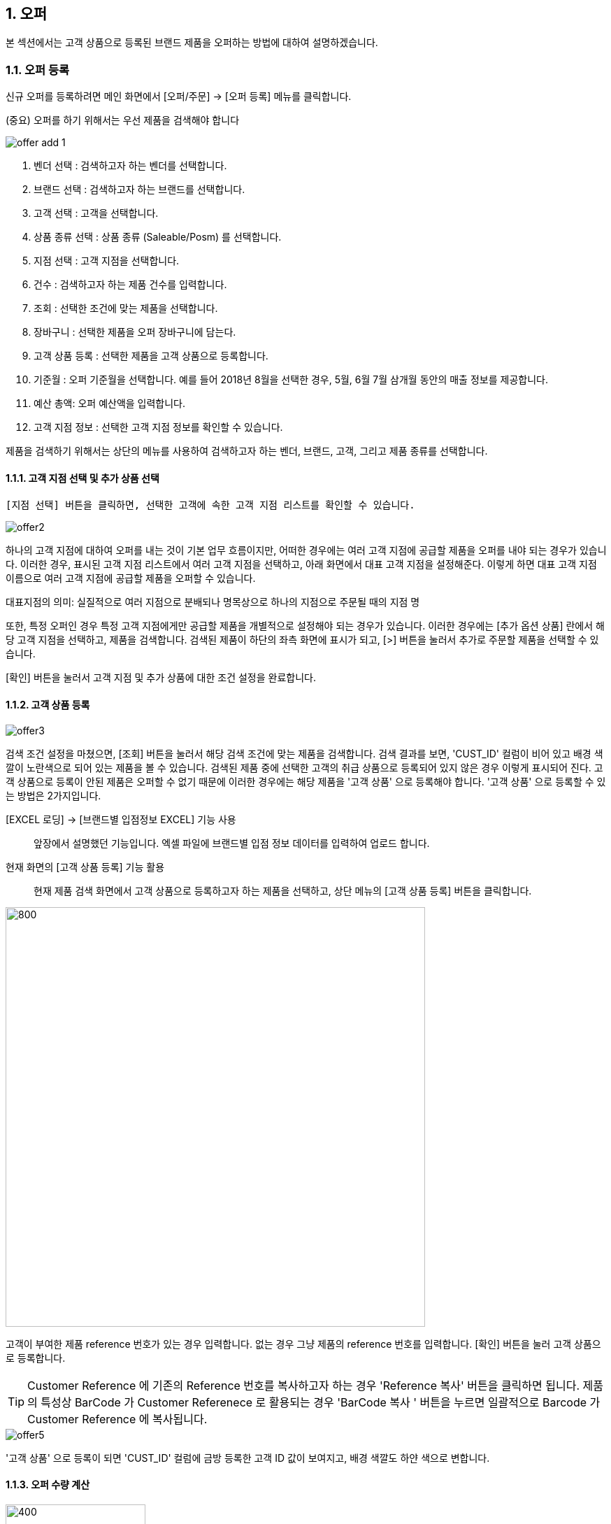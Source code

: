 
:sectnums:

== 오퍼 ==
본 섹션에서는 고객 상품으로 등록된 브랜드 제품을 오퍼하는 방법에 대하여 설명하겠습니다.

=== 오퍼 등록 ===
신규 오퍼를 등록하려면 메인 화면에서 [오퍼/주문] -> [오퍼 등록] 메뉴를 클릭합니다.

(중요) 오퍼를 하기 위해서는 우선 제품을 검색해야 합니다

image::images/offer_add_1.gif[]

. 벤더 선택 : 검색하고자 하는 벤더를 선택합니다.
. 브랜드 선택 : 검색하고자 하는 브랜드를 선택합니다.
. 고객 선택 : 고객을 선택합니다.
. 상품 종류 선택 : 상품 종류 (Saleable/Posm) 를 선택합니다.
. 지점 선택 : 고객 지점을 선택합니다.
. 건수 : 검색하고자 하는 제품 건수를 입력합니다.
. 조회 : 선택한 조건에 맞는 제품을 선택합니다.
. 장바구니 : 선택한 제품을 오퍼 장바구니에 담는다.
. 고객 상품 등록 : 선택한 제품을 고객 상품으로 등록합니다.
. 기준월 : 오퍼 기준월을 선택합니다. 예를 들어 2018년 8월을 선택한 경우, 5월, 6월 7월 삼개월 동안의 매출 정보를 제공합니다.
. 예산 총액: 오퍼 예산액을 입력합니다.
. 고객 지점 정보 : 선택한 고객 지점 정보를 확인할 수 있습니다.


제품을 검색하기 위해서는 상단의 메뉴를 사용하여 검색하고자 하는 벤더, 브랜드, 고객, 그리고 제품 종류를 선택합니다.

==== 고객 지점 선택 및 추가 상품 선택 ====
 [지점 선택] 버튼을 클릭하면, 선택한 고객에 속한 고객 지점 리스트를 확인할 수 있습니다.

image::images/offer2.gif[]

하나의 고객 지점에 대하여 오퍼를 내는 것이 기본 업무 흐름이지만, 어떠한 경우에는 여러 고객 지점에 공급할 제품을 오퍼를 내야 되는 경우가 있습니다. 이러한 경우, 표시된 고객 지점 리스트에서 여러 고객 지점을 선택하고, 아래 화면에서 대표 고객 지점을 설정해준다. 이렇게 하면 대표 고객 지점 이름으로 여러 고객 지점에 공급할 제품을 오퍼할 수 있습니다.

대표지점의 의미: 실질적으로 여러 지점으로 분배되나 명목상으로 하나의 지점으로 주문될 때의 지점 명 

또한, 특정 오퍼인 경우 특정 고객 지점에게만 공급할 제품을 개별적으로 설정해야 되는 경우가 있습니다. 이러한 경우에는 [추가 옵션 상품] 란에서 해당 고객 지점을 선택하고, 제품을 검색합니다. 검색된 제품이 하단의 좌측 화면에 표시가 되고, [>] 버튼을 눌러서 추가로 주문할 제품을 선택할 수 있습니다.

[확인] 버튼을 눌러서 고객 지점 및 추가 상품에 대한 조건 설정을 완료합니다.

==== 고객 상품 등록 ====
image::images/offer3.gif[]

검색 조건 설정을 마쳤으면, [조회] 버튼을 눌러서 해당 검색 조건에 맞는 제품을 검색합니다. 검색 결과를 보면, 'CUST_ID' 컬럼이 비어 있고 배경 색깔이 노란색으로 되어 있는 제품을 볼 수 있습니다. 검색된 제품 중에 선택한 고객의 취급 상품으로 등록되어 있지 않은 경우 이렇게 표시되어 진다. 고객 상품으로 등록이 안된 제품은 오퍼할 수 없기 때문에 이러한 경우에는 해당 제품을 '고객 상품' 으로 등록해야 합니다. '고객 상품' 으로 등록할 수 있는 방법은 2가지입니다.

[EXCEL 로딩] -> [브랜드별 입점정보 EXCEL] 기능 사용 ::
앞장에서 설명했던 기능입니다. 엑셀 파일에 브랜드별 입점 정보 데이터를 입력하여 업로드 합니다.

현재 화면의 [고객 상품 등록] 기능 활용 ::
현재 제품 검색 화면에서 고객 상품으로 등록하고자 하는 제품을 선택하고, 상단 메뉴의 [고객 상품 등록] 버튼을 클릭합니다.

image::images/offer4.gif[800,600]

고객이 부여한 제품 reference 번호가 있는 경우 입력합니다. 없는 경우 그냥 제품의 reference 번호를 입력합니다. [확인] 버튼을 눌러 고객 상품으로 등록합니다. 

TIP: Customer Reference 에 기존의 Reference 번호를 복사하고자 하는 경우 'Reference 복사' 버튼을 클릭하면 됩니다. 제품의 특성상 BarCode 가 Customer Referenece 로 활용되는 경우 'BarCode 복사 ' 버튼을 누르면 일괄적으로 Barcode 가 Customer Reference 에 복사됩니다.

image::images/offer5.gif[]

'고객 상품' 으로 등록이 되면 'CUST_ID' 컬럼에 금방 등록한 고객 ID 값이 보여지고, 배경 색깔도 하얀 색으로 변합니다.

==== 오퍼 수량 계산 ====
image::images/offer6.gif[400,200]

[오퍼 등록] 화면의 우측 메뉴를 보면 예산 정보 및 안전 재고율을 설정할 서 있는  화면이 있댜.

. 예산 총액 : 오퍼에 사용할 예산 총액을 기입합니다. 예산 총액이 초과할 경우 프로그램에서 경고 기능이 동작합니다.
. 주문 금액 : 프로그램에서 자동으로 계산합니다.
. 안전재고 : 안전재고율을 설정합니다.
. 안전재고 일괄적용 : 오퍼할 제품에 대하여 위에서 설정한 안전 재고율을 일괄 적용합니다.
. 자동계산 : 설정한 안전 재고율과 3개월간의 판매량 및 기말 재고를 기반으로 오퍼할 수량을 자동으로 계산합니다.

TIP: 안전 재고율은 일괄 적용이 가능하며, 검색된 제품 리스트에서 '안전 재고' 컬럼값을 직접 수정함으로써 개별 설정할 수도 있습니다.

image::images/offer7.gif[600,400]

TIP: 최근 3개월의 매출 데이터가 존재하지 않는 경우, 자동 계산은 동작하지 않는다. 이러한 경우, 직접 주문 수량을 입력해야 합니다. 직접 주문 수량을 입력하기 위하여, 원하는 제품의 주문 수량란을 선택하고  주문 수량을 입력합니다.

==== 오퍼 장바구니 넣기 ====
주문할 제품을 조회하고 주문 수량을 입력한 후에는 [장바구니] 버튼을 눌러서 선택한 제품을 오퍼 장바구니에 넣는다. '오퍼 장바구니' 는 오퍼할 제품을 임시로 저장하는 공간이며, 장바구니에 있는 제품들을 선택해서 최종 오퍼를 확정할 수 있습니다.

image::images/offer8.gif[]

==== POSM 상품 오퍼하기 ====
[장바구니] 버튼을 누르면 위와 같은 메세지를 볼 수 있습니다. 현재 장바구니를 확인할 수 있고, 계속해서 posm 오퍼를 진행할 수도 있습니다. [POSM 확인] 버튼을 누르면, 현재 벤더에서 공급하는 posm 제품을 조회한 화면을 확인할 수 있습니다.

TIP: 위 선택창에서 [POSM 확인] 버튼을 선택하지 않고, [장바구니 확인] 버튼을 클릭해서 장바구니를 확인한 후에도 [오퍼/주문] → [오퍼 등록] 메뉴를 통해서 POSM 제품을 오퍼할 수 있습니다.

image::images/offer9.gif[]

위 화면을 보면, 상품 종류가 'POSM' 으로 선택되어 있는 것을 볼 수 있으며, 선택한 벤더의 POSM 제품이 조회된 것을 확인할 수 있습니다.

TIP: 'Saleable 상품' 은 검색된 제품이 고객 상품으로 등록이 되어 있지 않으면, 오퍼할 수 없지만, 'POSM 상품' 은 이에 관계 없이 오퍼를 낼 수 있습니다. 'Saleable 상품' 은 CUST_ID 컬럼이 공백이면, 노란색 배경으로 표시되고 오퍼할 수 없었지만, 위 화면에서는 그러한 제약 조건이 없음을 확인할 수 있습니다.

'POSM 상품' 은 매출 데이터가 존재하지 않으므로, 수동으로 발주 수량을 입력합니다. 입력한 후에 [장바구니] 버튼을 눌러 장바구니에 담긴 상품들을 확인합니다.

=== 오퍼 발행 확정 ===
오퍼 장바구니 화면에서는 오퍼를 하기 위해서 등록한 상품 정보를 확인할 수 있습니다. 오퍼 장바구니 화면은 오퍼 상품을 등록한 후 [장바구니 확인] 버튼을 눌러서 확인할 수 있고, 또는 메인 메뉴의 [오퍼/주문] -> [오퍼 발행 확정] 메뉴를 통해서도 확인할 수 있습니다.

image::images/offer10.gif[]

. 조회 : 임시 오퍼 상품을 조회합니다.
. 기준월 : 임시 오퍼 상품을 조회하기 위한 기간을 설정합니다.
. 오퍼하기 : 선택한 상품을 오퍼합니다.
. 삭제 : 선택한 상품을 삭제합니다.

기준월을 선택하고 '조회하기' 버튼을 누르면 오퍼를 하기 위하여 임시로 저장한 상품들을 조회할 수 있습니다.

image::images/offer11.gif[]

상품 정보를 확인했으면, [오퍼하기] 버튼을 눌러서 오퍼를 진행합니다. 오퍼를 할 때의 제약사항은 아래와 같습니다.

. 하나의 오퍼에는 하나의 벤더 제품만 포함되어야 합니다.
. 하나의 오퍼에는 하나의 브랜드 제품만 포함되어야 합니다.
. 하나의 오퍼에는 하나의 대표고객 지점만 존재해야 합니다.

=== SALEABLE 오퍼 조회 ===
오퍼 장바구니에서 오퍼로 등록하게 되면 상품의 종류(Saleable / POSM ) 에 따라서 개별적으로 오퍼가 발생합니다. SALEABLE 오퍼는 메인 메뉴의 [오퍼/주문] -> [SALEABLE 오퍼조회] 에서, POSM 상품 오퍼는 [오퍼/주문] -> [POSM 오퍼조회] 에서 확인할 수 있습니다.  SALEABLE 상품의 오퍼를 조회하기 위하여 메인 메뉴의 [오퍼/주문] -> [SALEABLE 오퍼조회] 를 클릭합니다.

image::images/offer12.gif[]

. 오퍼 상태 : 오퍼 상태를 선택합니다.
. 오퍼일 : 검색하려는 오퍼 기간을 선택합니다. 설정한 날짜 사이에 등록된 오퍼 정보를 보여준다.
. 조 회 : 해당 검색 조건을 기반으로 오퍼를 조회합니다.
. 오퍼 수정 : 선택한 오퍼를 수정할 수 있는 창을 새롭게 연다.
. 주문서 작성 : 해당 오퍼를 기반으로 주문서를 작성합니다. 나중에 좀 더 자세히 설명합니다.
. ANP 추가 : 해당 오퍼를 ANP 에 추가합니다. 나중에 좀 더 자세히 설명합니다.
. 오퍼 조회창 : 검색 조건에 해당하는 오퍼 항목이 조회됩니다.
. 오퍼 디테일창 : 선택한 오퍼에 대한 오퍼 상세 사항을 보여준다.
. 오퍼 상품 정보 : 해당 오퍼에 등록한 상품 정보를 확인할 수 있댜.

==== 오퍼 수정 ====
 오퍼 정보를 수정하려면, 해당 오퍼를 더블클릭하거나 선택 후 [오퍼 수정] 버튼을 클릭합니다. 아래와 같은 오퍼 수정창이 열린다.

image::images/offer13.gif[]

오퍼 수정창의 상단에는 오퍼 기본 정보를 수정할 수 있는 기능이 제공됩니다. 오퍼 기본 정보 수정창에서 수정할 수 있는 오퍼 정보는 'PO 번호' 와 '오퍼 상태' 입니다. 나머지 정보들은 나중에 ANP 등록이나 INVOICE 생성 기능을 통해서 자동으로 만들어지는 항목들이기 때문에 수정할 수 없습니다. 해당 정보를 수정한 후에 [저장 ] 버튼을 클릭해서 변경된 정보를 저장할 수 있습니다.

===== 오퍼 상세 추가 =====
[오퍼 상세 추가] 버튼을 클릭하면 현재 오퍼에 대한 세부 사항을 추가할 수 있는 창이 열린다.

image::images/offer14.gif[600,400]

Customer 송장 번호, 선적수량, 선적가격, O.C Date 등 상세 내용을 기입하고 [확인] 버튼을 눌러서 오퍼 상세 정보를 저장합니다. 필요한 만큼 오퍼 상세 정보는 추가할 수 있습니다. 추가한 상제 정보는 화면의 중간 부분에서 확인할 수 있습니다.

image::images/offer15.gif[]

==== 관련 파일 추가 ====
오퍼 수정 화면의 하단에는 해당 오퍼과 관련된 첨부 파일을 업로드 할 수 있는 기능이 있습니다. [파일 업로드] 버튼을 눌러서 첨부하려는 파일을 선택하고 저장할 수 있습니다. 첨부한 파일은 [파일 다운로드] 메뉴를 통해서 로컬 컴퓨터로 다시 저장할 수 있습니다.

==== 주문서 작성 ====

주문서 작성 기능은 벤더에게 송부하는 오더폼을 작성하는 기능입니다. 다양한 벤더마다 요구하는 오더폼 양식이 모두 다르기 때문에 STA 시스템에서는 벤더에서 제공하는 오더폼 엑셀 양식을 읽어온 후에 읽어온 엑셀 파일에 값을 자동으로 채워 넣은 기능을 제공하고 있습니다. 

===== 주문서 작성창 열기 =====
오퍼 조회 화면에서 주문서를 작성할 오퍼를 선택하고, 상단의 [주문서 작성] 버튼을 클릭합니다. 

image::images/offer16.gif[]

주문서 작성 화면이 실행됩니다. 

image::images/offer17.gif[]

다양한 기능이 제공되기 때문에 조금 복잡해 보일 수 있습니다. 한단계씩 따라 가면서 설명하겠습니다. 우선 벤더에서 제공하는 오더폼이 아래와 같은 양식이라고 가정하겠습니다. 

image::images/offer18.gif[]

우리가 해야 할 일은 위의 엑셀 파일을 읽어와서 [qty],[amount] 항목을 채우는 것입니다. 

===== 오더 양식 읽어 오기 =====
주문서 작성창의 [찾기] 버튼을 클릭하여, 벤더에서 보내온 주문서 양식 엑셀 파일을 선택합니다. 파일을 선택하면 하단의 'Sheet 명' 에서 해당 엑셀 파일에 있는 sheet 를 선택할 수 있습니다. 주문서 내용이 있는 sheet 명을 선택하고 [미리보기] 버튼을 클릭합니다.

image::images/offer19.gif[]

===== 오더 양식 설정하기 =====

미리보기 화면을 유심히 살펴보면, 위의 실제 엑셀 파일의 내용이 미리보기 창에 어떻게 보이는지 알 수 있습니다. 우리가 원하는 것은 엑셀에 있는  'product no', 'product name' , 'desc', 'qty', 'amount', 'price' 들이 이 엑셀 파일에서 컬럼으로 동작하는 것입니다. 그러기 위해서 '미리보기' 위에 있는 '시작 컬럼', '시작 라인' 값을 조절해 주는 것이 필요하다. 

image::images/offer20.gif[]

위의 그림을 보면 원본 엑셀 파일에서 우리가 원하는 데이터는 '3' 번재 라인, 'B' 컬럼에서 시작하는 것을 알 수 있습니다. 종료컬럼과 종료 라인은 특별히 설정할 필요는 없습니다. 프로그램에서 시작 컬럼을 'B', 시작 라인을 '3' 으로 설정하고 다시 '미리보기' 버튼을 클릭합니다. 

image::images/offer21.gif[]

우리가 원하는 모양으로 미리보기 가 보이는 것을 확인할 수 있습니다. 

image::images/offer22.gif[]

이제는 오더폼의 qty, amount 컬럼을 채우기 위한 컬럼 매핑 작업을 해야 합니다. 화면의 중간에 보면 Qty, Amount, Refer 컬럼과 대응하는 엑셀 파일의 컬럼명을 설정하는 기능이 있습니다. 

. Qty : 주문 수량 -> 원본 엑셀의 qty 컬럼과 매핑
. Amount : 주문 금액 -> 원본 엑셀의 amount 컬럼과 매핑
. Refer : 상품의 reference 번호 -> 원본 엑셀의 product no 와 매핑

TIP: Refer 컬럼은 해당 상품을 인식할 수 있는 고유 번호 컬럼입니다. 이 컬럼의 값을 기준으로 해서 Qty, Amount 값이 채워지게 됩니다. 

만일 벤더의 오더폼이 Qty 값만 입력하면 자동으로 주문금액 컬럼이 채워지는 구조로 되어 있습니다면, 아래의 'Amount 항목은 계산되어지는 값입니다.' 를 체크해 준다. 

===== 데이터 검증 =====
주문서를 작성하기 전에 데이터 유효성 검증을 수행해야 할 필요가 있을 때가 있습니다. 이러한 경우, 프로그램 하단의 유효성 검사 기능을 통해서 데이터 유효성 검사를 할 수가 있습니다. 


image::images/offer23.gif[]

데이터 검증은 '상품 검증' 과 '가격 검증' 두가지로 나뉘어 진다. '가격 검증'은 STA 시스템에 등록된 상품의 가격과 주문서에 가격 정보가 존재하는 경우 가격 정보가 일치하는지 검증하는 과정입니다. 주문서에서 가격 정보가 존재하는 컬럼을 선택하고 '가격 검증' 버튼을 클릭하면 검증 과정을 거치게 됩니다. 검증할 필요가 없는 경우 체크박스를 해제합니다. 

두번째 '상품 검증' 은 시스템에 등록된 상품이 주문서에 존재하는지 검증하는 과정입니다. 검증할 필요가 없는 경우 체크박스를 해제합니다. 

===== 주문서 작성 =====
데이터 검증 과정까지 성공리에 마무리 되었다면, 하단의 [주문서 작성] 버튼을 눌러서 주문서를 작성합니다. 주문서는 자동으로 STA 시스템의 클라우드 서버에 저장되고 로컬에도 다른 이름으로 저장됩니다. 

image::images/offer24.gif[600,400]

최종적으로 작성된 주문서는 아래와 같습니다. 

image::images/offer25.gif[]

===== ANP 추가 ===== 
선택한 오퍼를 ANP 에 추가하는 기능입니다. ANP 에 추가하고자 하는 오퍼를 선택하고, 상단의 [ANP 등록] 버튼을 누른다.

image::images/offer26.gif[]

IMPORTANT: 여러개의 오퍼를 ANP 에 등록하기 위한 제약사항이 있습니다. 

. 선택한 오퍼들은  단일 브랜드에 대한 오퍼이어야 합니다.
. 선택한 오퍼들은 하나의 고객에 대한 오퍼이어야 합니다.
. 오퍼 상세에 있는 ** Customer Invoice Date ** 가 한달 이내인 오퍼만 가능하다.

ANP 에 대한 기능은 ANP 섹션에서 설명하다.

=== POSM 오퍼 조회 ===
오퍼 장바구니에서 오퍼로 등록하게 되면 상품의 종류(Saleable / POSM ) 에 따라서 개별적으로 오퍼가 발생합니다.  POSM  오퍼는 [오퍼/주문] -> [POSM 오퍼조회] 에서 확인할 수 있습니다.  POSM 오퍼를 조회하기 위하여 메인 메뉴의 [오퍼/주문] -> [POSM 오퍼조회] 를 클릭합니다.

image::images/posm_offer1.gif[]


. 오퍼일 : 검색하려는 오퍼 기간을 선택합니다. 설정한 날짜 사이에 등록된 오퍼 정보를 보여준다.
. 조 회 : 해당 검색 조건을 기반으로 오퍼를 조회합니다.
. 수정 : 선택한 오퍼를 수정할 수 있는 창을 새롭게 연다.
. 주문서 작성 : 해당 오퍼를 기반으로 주문서를 작성합니다. 나중에 좀 더 자세히 설명합니다.
. ANP 추가 : 해당 오퍼를 ANP 에 추가합니다. 나중에 좀 더 자세히 설명합니다.
. 오퍼 조회창 : 검색 조건에 해당하는 오퍼 항목이 조회됩니다.
. POSM 상세 : 해당 오퍼에 등록한 POSM 상품 정보를 확인할 수 있댜.

==== 오퍼 수정 ====
 오퍼 정보를 수정하려면, 해당 오퍼를 더블클릭하거나 선택 후 [오퍼 수정] 버튼을 클릭합니다. 아래와 같은 오퍼 수정창이 열린다.

image::images/posm_offer2.gif[]

오퍼 수정창의 상단에는 오퍼 기본 정보를 수정할 수 있는 기능이 제공됩니다. 오퍼 기본 정보 수정창에서 수정할 수 있는 오퍼 정보는 'BL 번호', POSM Invoice 번호, Customes Fee, Handling Fee 입니다. 나머지 정보들은 나중에 ANP 등록이나 INVOICE 생성 기능을 통해서 자동으로 만들어지는 항목들이기 때문에 수정할 수 없습니다. 해당 정보를 수정한 후에 [저장 ] 버튼을 클릭해서 변경된 정보를 저장할 수 있습니다.

==== 주문서 작성 ====

주문서 작성 기능은 벤더에게 송부하는 오더폼을 작성하는 기능입니다. 다양한 벤더마다 요구하는 오더폼 양식이 모두 다르기 때문에 STA 시스템에서는 벤더에서 제공하는 오더폼 엑셀 양식을 읽어온 후에 읽어온 엑셀 파일에 값을 자동으로 채워 넣은 기능을 제공하고 있습니다. 

===== 주문서 작성창 열기 =====
오퍼 조회 화면에서 주문서를 작성할 오퍼를 선택하고, 상단의 [주문서 작성] 버튼을 클릭합니다. 

image::images/offer16.gif[]

주문서 작성 화면이 실행됩니다. 

image::images/offer17.gif[]

다양한 기능이 제공되기 때문에 조금 복잡해 보일 수 있습니다. 한단계씩 따라 가면서 설명하겠습니다. 우선 벤더에서 제공하는 오더폼이 아래와 같은 양식이라고 가정하겠습니다. 

image::images/offer18.gif[]

우리가 해야 할 일은 위의 엑셀 파일을 읽어와서 [qty],[amount] 항목을 채우는 것입니다. 

===== 오더 양식 읽어 오기 =====
주문서 작성창의 [찾기] 버튼을 클릭하여, 벤더에서 보내온 주문서 양식 엑셀 파일을 선택합니다. 파일을 선택하면 하단의 'Sheet 명' 에서 해당 엑셀 파일에 있는 sheet 를 선택할 수 있습니다. 주문서 내용이 있는 sheet 명을 선택하고 [미리보기] 버튼을 클릭합니다.

image::images/offer19.gif[]

===== 오더 양식 설정하기 =====

미리보기 화면을 유심히 살펴보면, 위의 실제 엑셀 파일의 내용이 미리보기 창에 어떻게 보이는지 알 수 있습니다. 우리가 원하는 것은 엑셀에 있는  'product no', 'product name' , 'desc', 'qty', 'amount', 'price' 들이 이 엑셀 파일에서 컬럼으로 동작하는 것입니다. 그러기 위해서 '미리보기' 위에 있는 '시작 컬럼', '시작 라인' 값을 조절해 주는 것이 필요하다. 

image::images/offer20.gif[]

위의 그림을 보면 원본 엑셀 파일에서 우리가 원하는 데이터는 '3' 번재 라인, 'B' 컬럼에서 시작하는 것을 알 수 있습니다. 종료컬럼과 종료 라인은 특별히 설정할 필요는 없습니다. 프로그램에서 시작 컬럼을 'B', 시작 라인을 '3' 으로 설정하고 다시 '미리보기' 버튼을 클릭합니다. 

image::images/offer21.gif[]

우리가 원하는 모양으로 미리보기 가 보이는 것을 확인할 수 있습니다. 

image::images/offer22.gif[]

이제는 오더폼의 qty, amount 컬럼을 채우기 위한 컬럼 매핑 작업을 해야 합니다. 화면의 중간에 보면 Qty, Amount, Refer 컬럼과 대응하는 엑셀 파일의 컬럼명을 설정하는 기능이 있습니다. 

. Qty : 주문 수량 -> 원본 엑셀의 qty 컬럼과 매핑
. Amount : 주문 금액 -> 원본 엑셀의 amount 컬럼과 매핑
. Refer : 상품의 reference 번호 -> 원본 엑셀의 product no 와 매핑

TIP: Refer 컬럼은 해당 상품을 인식할 수 있는 고유 번호 컬럼입니다. 이 컬럼의 값을 기준으로 해서 Qty, Amount 값이 채워지게 됩니다. 

만일 벤더의 오더폼이 Qty 값만 입력하면 자동으로 주문금액 컬럼이 채워지는 구조로 되어 있습니다면, 아래의 'Amount 항목은 계산되어지는 값입니다.' 를 체크해 준다. 

===== 데이터 검증 =====
주문서를 작성하기 전에 데이터 유효성 검증을 수행해야 할 필요가 있을 때가 있습니다. 이러한 경우, 프로그램 하단의 유효성 검사 기능을 통해서 데이터 유효성 검사를 할 수가 있습니다. 


image::images/offer23.gif[]

데이터 검증은 '상품 검증' 과 '가격 검증' 두가지로 나뉘어 진다. '가격 검증'은 STA 시스템에 등록된 상품의 가격과 주문서에 가격 정보가 존재하는 경우 가격 정보가 일치하는지 검증하는 과정입니다. 주문서에서 가격 정보가 존재하는 컬럼을 선택하고 '가격 검증' 버튼을 클릭하면 검증 과정을 거치게 됩니다. 검증할 필요가 없는 경우 체크박스를 해제합니다. 

두번째 '상품 검증' 은 시스템에 등록된 상품이 주문서에 존재하는지 검증하는 과정입니다. 검증할 필요가 없는 경우 체크박스를 해제합니다. 

===== 주문서 작성 =====
데이터 검증 과정까지 성공리에 마무리 되었다면, 하단의 [주문서 작성] 버튼을 눌러서 주문서를 작성합니다. 주문서는 자동으로 STA 시스템의 클라우드 서버에 저장되고 로컬에도 다른 이름으로 저장됩니다. 

image::images/offer24.gif[600,400]

최종적으로 작성된 주문서는 아래와 같습니다. 

image::images/offer25.gif[]

===== ANP 추가 ===== 
선택한 오퍼를 ANP 에 추가하는 기능입니다. ANP 에 추가하고자 하는 오퍼를 선택하고, 상단의 [ANP 등록] 버튼을 누른다.

